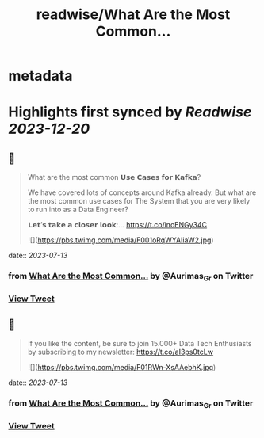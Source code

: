 :PROPERTIES:
:title: readwise/What Are the Most Common...
:END:


* metadata
:PROPERTIES:
:author: [[Aurimas_Gr on Twitter]]
:full-title: "What Are the Most Common..."
:category: [[tweets]]
:url: https://twitter.com/Aurimas_Gr/status/1679057380535853056
:image-url: https://pbs.twimg.com/profile_images/1550778008314806272/BssM2zPQ.jpg
:END:

* Highlights first synced by [[Readwise]] [[2023-12-20]]
** 📌
#+BEGIN_QUOTE
What are the most common 𝗨𝘀𝗲 𝗖𝗮𝘀𝗲𝘀 𝗳𝗼𝗿 𝗞𝗮𝗳𝗸𝗮?

We have covered lots of concepts around Kafka already. But what are the most common use cases for The System that you are very likely to run into as a Data Engineer?

𝗟𝗲𝘁’𝘀 𝘁𝗮𝗸𝗲 𝗮 𝗰𝗹𝗼𝘀𝗲𝗿 𝗹𝗼𝗼𝗸:… https://t.co/inoENGy34C 

![](https://pbs.twimg.com/media/F001oRqWYAIiaW2.jpg) 
#+END_QUOTE
    date:: [[2023-07-13]]
*** from _What Are the Most Common..._ by @Aurimas_Gr on Twitter
*** [[https://twitter.com/Aurimas_Gr/status/1679057380535853056][View Tweet]]
** 📌
#+BEGIN_QUOTE
If you like the content, be sure to join 15.000+ Data Tech Enthusiasts by subscribing to my newsletter: https://t.co/aI3ps0tcLw 

![](https://pbs.twimg.com/media/F01RWn-XsAAebhK.jpg) 
#+END_QUOTE
    date:: [[2023-07-13]]
*** from _What Are the Most Common..._ by @Aurimas_Gr on Twitter
*** [[https://twitter.com/Aurimas_Gr/status/1679087793501265920][View Tweet]]